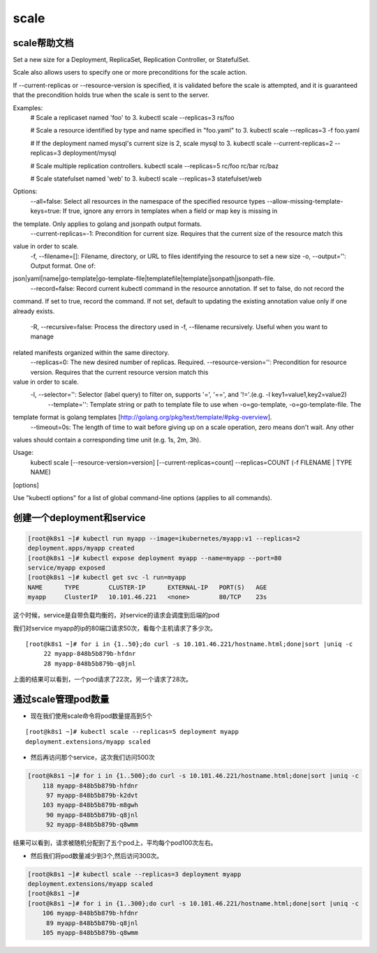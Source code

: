 scale
##############


scale帮助文档
=====================
Set a new size for a Deployment, ReplicaSet, Replication Controller, or StatefulSet.

Scale also allows users to specify one or more preconditions for the scale action.

If --current-replicas or --resource-version is specified, it is validated before the scale is attempted, and it is
guaranteed that the precondition holds true when the scale is sent to the server.

Examples:
  # Scale a replicaset named 'foo' to 3.
  kubectl scale --replicas=3 rs/foo

  # Scale a resource identified by type and name specified in "foo.yaml" to 3.
  kubectl scale --replicas=3 -f foo.yaml

  # If the deployment named mysql's current size is 2, scale mysql to 3.
  kubectl scale --current-replicas=2 --replicas=3 deployment/mysql

  # Scale multiple replication controllers.
  kubectl scale --replicas=5 rc/foo rc/bar rc/baz

  # Scale statefulset named 'web' to 3.
  kubectl scale --replicas=3 statefulset/web

Options:
      --all=false: Select all resources in the namespace of the specified resource types
      --allow-missing-template-keys=true: If true, ignore any errors in templates when a field or map key is missing in
the template. Only applies to golang and jsonpath output formats.
      --current-replicas=-1: Precondition for current size. Requires that the current size of the resource match this
value in order to scale.
  -f, --filename=[]: Filename, directory, or URL to files identifying the resource to set a new size
  -o, --output='': Output format. One of:
json|yaml|name|go-template|go-template-file|templatefile|template|jsonpath|jsonpath-file.
      --record=false: Record current kubectl command in the resource annotation. If set to false, do not record the
command. If set to true, record the command. If not set, default to updating the existing annotation value only if one
already exists.
  -R, --recursive=false: Process the directory used in -f, --filename recursively. Useful when you want to manage
related manifests organized within the same directory.
      --replicas=0: The new desired number of replicas. Required.
      --resource-version='': Precondition for resource version. Requires that the current resource version match this
value in order to scale.
  -l, --selector='': Selector (label query) to filter on, supports '=', '==', and '!='.(e.g. -l key1=value1,key2=value2)
      --template='': Template string or path to template file to use when -o=go-template, -o=go-template-file. The
template format is golang templates [http://golang.org/pkg/text/template/#pkg-overview].
      --timeout=0s: The length of time to wait before giving up on a scale operation, zero means don't wait. Any other
values should contain a corresponding time unit (e.g. 1s, 2m, 3h).

Usage:
  kubectl scale [--resource-version=version] [--current-replicas=count] --replicas=COUNT (-f FILENAME | TYPE NAME)
[options]

Use "kubectl options" for a list of global command-line options (applies to all commands).


创建一个deployment和service
=========================================
.. code-block:: bash

    [root@k8s1 ~]# kubectl run myapp --image=ikubernetes/myapp:v1 --replicas=2
    deployment.apps/myapp created
    [root@k8s1 ~]# kubectl expose deployment myapp --name=myapp --port=80
    service/myapp exposed
    [root@k8s1 ~]# kubectl get svc -l run=myapp
    NAME      TYPE        CLUSTER-IP      EXTERNAL-IP   PORT(S)   AGE
    myapp     ClusterIP   10.101.46.221   <none>        80/TCP    23s

这个时候，service是自带负载均衡的，对service的请求会调度到后端的pod

我们对service myapp的ip的80端口请求50次，看每个主机请求了多少次。

::

    [root@k8s1 ~]# for i in {1..50};do curl -s 10.101.46.221/hostname.html;done|sort |uniq -c
         22 myapp-848b5b879b-hfdnr
         28 myapp-848b5b879b-q8jnl

上面的结果可以看到，一个pod请求了22次，另一个请求了28次。


通过scale管理pod数量
=========================

- 现在我们使用scale命令将pod数量提高到5个

::

    [root@k8s1 ~]# kubectl scale --replicas=5 deployment myapp
    deployment.extensions/myapp scaled


- 然后再访问那个service，这次我们访问500次

.. code-block:: bash

    [root@k8s1 ~]# for i in {1..500};do curl -s 10.101.46.221/hostname.html;done|sort |uniq -c
        118 myapp-848b5b879b-hfdnr
         97 myapp-848b5b879b-k2dvt
        103 myapp-848b5b879b-m8gwh
         90 myapp-848b5b879b-q8jnl
         92 myapp-848b5b879b-q8wmm


结果可以看到，请求被随机分配到了五个pod上，平均每个pod100次左右。


- 然后我们将pod数量减少到3个,然后访问300次。

.. code-block:: bash

    [root@k8s1 ~]# kubectl scale --replicas=3 deployment myapp
    deployment.extensions/myapp scaled
    [root@k8s1 ~]#
    [root@k8s1 ~]# for i in {1..300};do curl -s 10.101.46.221/hostname.html;done|sort |uniq -c
        106 myapp-848b5b879b-hfdnr
         89 myapp-848b5b879b-q8jnl
        105 myapp-848b5b879b-q8wmm


